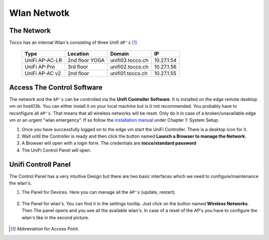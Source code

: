 Wlan Netwotk
============

The Network
-----------

Tocco has an internal Wlan's consisting of three Unifi ``AP's`` [#f1]_

  ================== ================== ================== ==================
   Type               Location           Domain             IP
  ================== ================== ================== ==================
   UniFi AP-AC-LR     2nd floor YOGA     unifi03.tocco.ch   10.27.1.54
   UniFi AP-Pro       3rd floor          unifi02.tocco.ch   10.27.1.56
   UniFi AP-AC v2     2nd floor          unifi01.tocco.ch   10.27.1.55
  ================== ================== ================== ==================

Access The Control Software
---------------------------

The network and the ``AP's`` can be controlled via the **Unifi Controller Software**. It is installed on the edge remote desktop vm on host03b. 
You can either install it on your local machine but is it not recommended. You probably have to reconfigure all ``AP's``. That means that all wireless networks will be reset.
Only do it in case of a broken/unavailable edge vm or an urgent "wlan emergency". If so follow the `installation manual <https://dl.ubnt.com/guides/UniFi/UniFi_Controller_UG.pdf>`_ under Chapter 1: System Setup.

#. Once you have successfully logged on to the edge vm start the UniFi Controller. There is a desktop icon for it.

#. Wait until the Controller is ready and then click the button named **Launch a Browser to manage the Network**.

#. A Browser will open with a login form. The credentials are **tocco/standard password**

#. The UniFi Control Panel will open.


Unifi Controll Panel
--------------------

The Control Panel has a very intuitive Design but there are two basic interfaces which we need to configure/maintenance the wlan's.

#. The Panel for Devices. Here you can manage all the ``AP's`` (update, restart).

   .. figure:: wlan/unifi_device_panel.png

#. The Panel for wlan's. You can find it in the settings tooltip. Just click on the button named **Wireless Networks**.
   Then The panel opens and you see all the available wlan's. In case of a reset of the AP's you have to configure the wlan's like in the second picture.

   .. figure:: wlan/unifi_network_setting_panel.png

   .. figure:: wlan/unifi_wlan_setting_panel.png


.. [#f1] Abbreviation for Access Point.


